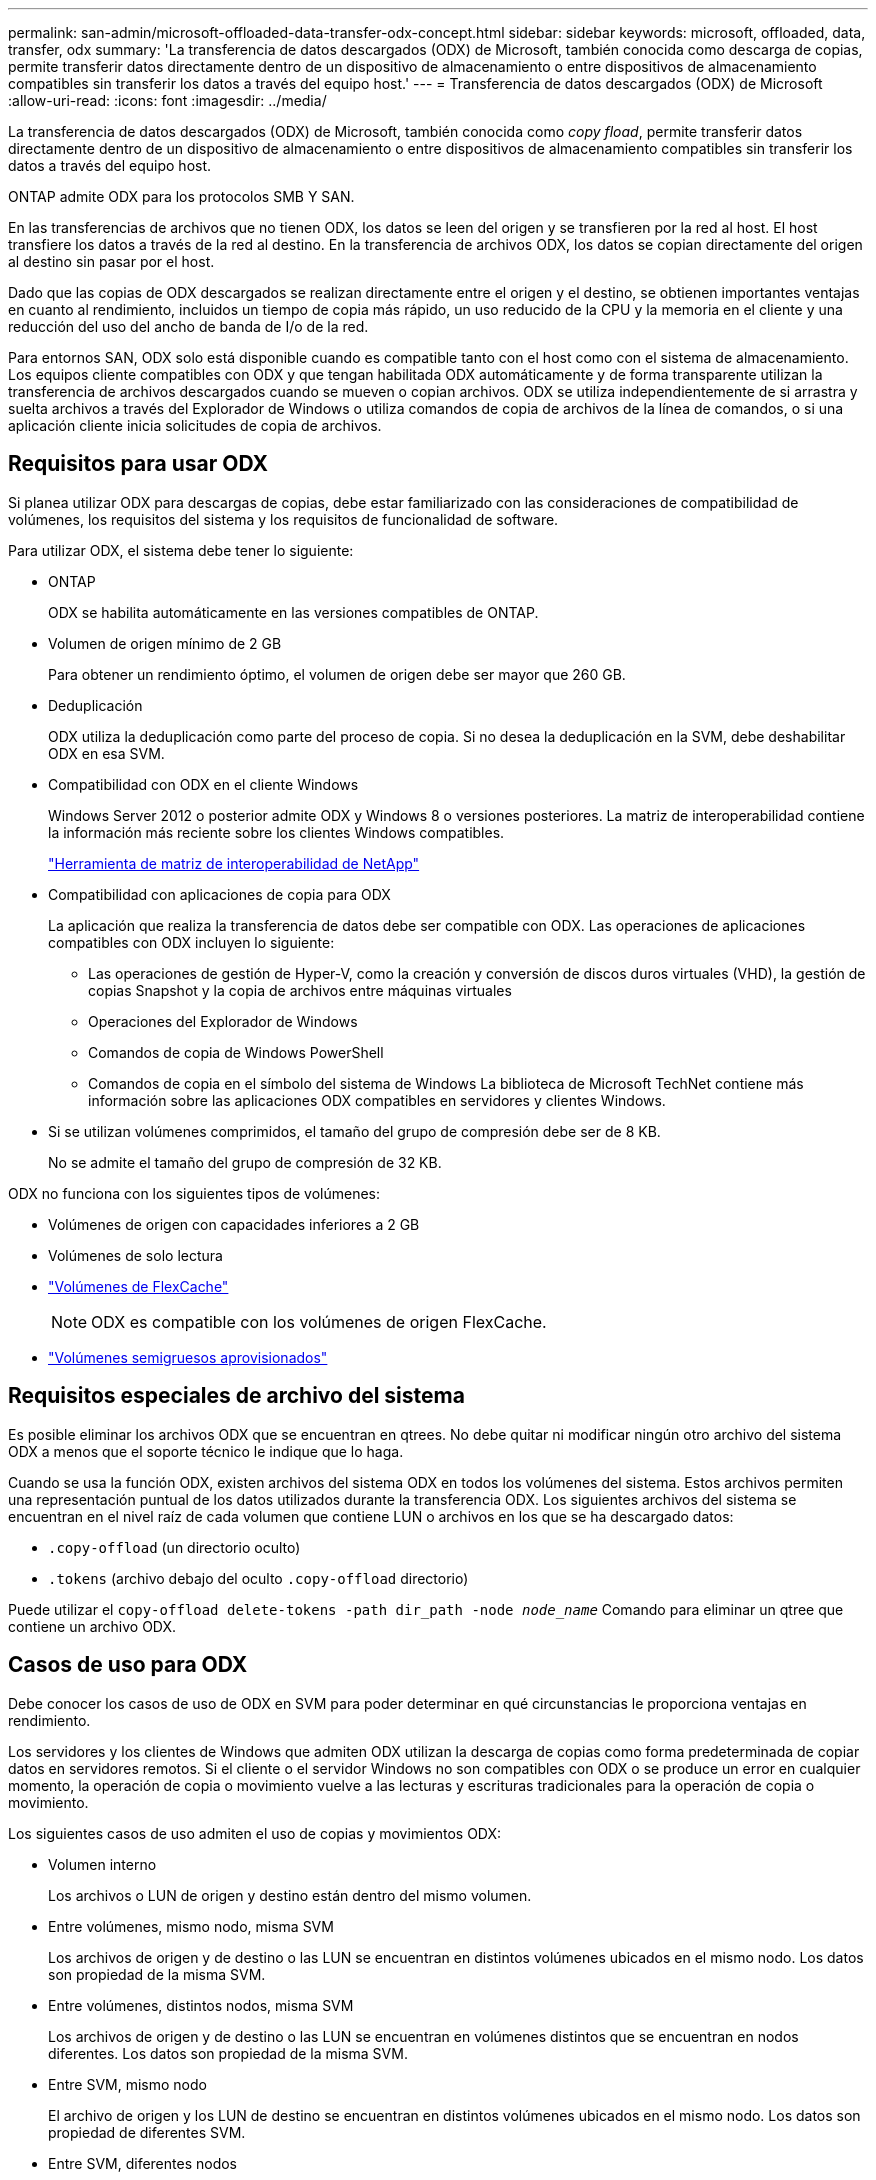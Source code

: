 ---
permalink: san-admin/microsoft-offloaded-data-transfer-odx-concept.html 
sidebar: sidebar 
keywords: microsoft, offloaded, data, transfer, odx 
summary: 'La transferencia de datos descargados (ODX) de Microsoft, también conocida como descarga de copias, permite transferir datos directamente dentro de un dispositivo de almacenamiento o entre dispositivos de almacenamiento compatibles sin transferir los datos a través del equipo host.' 
---
= Transferencia de datos descargados (ODX) de Microsoft
:allow-uri-read: 
:icons: font
:imagesdir: ../media/


[role="lead"]
La transferencia de datos descargados (ODX) de Microsoft, también conocida como _copy fload_, permite transferir datos directamente dentro de un dispositivo de almacenamiento o entre dispositivos de almacenamiento compatibles sin transferir los datos a través del equipo host.

ONTAP admite ODX para los protocolos SMB Y SAN.

En las transferencias de archivos que no tienen ODX, los datos se leen del origen y se transfieren por la red al host. El host transfiere los datos a través de la red al destino. En la transferencia de archivos ODX, los datos se copian directamente del origen al destino sin pasar por el host.

Dado que las copias de ODX descargados se realizan directamente entre el origen y el destino, se obtienen importantes ventajas en cuanto al rendimiento, incluidos un tiempo de copia más rápido, un uso reducido de la CPU y la memoria en el cliente y una reducción del uso del ancho de banda de I/o de la red.

Para entornos SAN, ODX solo está disponible cuando es compatible tanto con el host como con el sistema de almacenamiento. Los equipos cliente compatibles con ODX y que tengan habilitada ODX automáticamente y de forma transparente utilizan la transferencia de archivos descargados cuando se mueven o copian archivos. ODX se utiliza independientemente de si arrastra y suelta archivos a través del Explorador de Windows o utiliza comandos de copia de archivos de la línea de comandos, o si una aplicación cliente inicia solicitudes de copia de archivos.



== Requisitos para usar ODX

Si planea utilizar ODX para descargas de copias, debe estar familiarizado con las consideraciones de compatibilidad de volúmenes, los requisitos del sistema y los requisitos de funcionalidad de software.

Para utilizar ODX, el sistema debe tener lo siguiente:

* ONTAP
+
ODX se habilita automáticamente en las versiones compatibles de ONTAP.

* Volumen de origen mínimo de 2 GB
+
Para obtener un rendimiento óptimo, el volumen de origen debe ser mayor que 260 GB.

* Deduplicación
+
ODX utiliza la deduplicación como parte del proceso de copia. Si no desea la deduplicación en la SVM, debe deshabilitar ODX en esa SVM.

* Compatibilidad con ODX en el cliente Windows
+
Windows Server 2012 o posterior admite ODX y Windows 8 o versiones posteriores. La matriz de interoperabilidad contiene la información más reciente sobre los clientes Windows compatibles.

+
https://mysupport.netapp.com/matrix["Herramienta de matriz de interoperabilidad de NetApp"^]

* Compatibilidad con aplicaciones de copia para ODX
+
La aplicación que realiza la transferencia de datos debe ser compatible con ODX. Las operaciones de aplicaciones compatibles con ODX incluyen lo siguiente:

+
** Las operaciones de gestión de Hyper-V, como la creación y conversión de discos duros virtuales (VHD), la gestión de copias Snapshot y la copia de archivos entre máquinas virtuales
** Operaciones del Explorador de Windows
** Comandos de copia de Windows PowerShell
** Comandos de copia en el símbolo del sistema de Windows
La biblioteca de Microsoft TechNet contiene más información sobre las aplicaciones ODX compatibles en servidores y clientes Windows.


* Si se utilizan volúmenes comprimidos, el tamaño del grupo de compresión debe ser de 8 KB.
+
No se admite el tamaño del grupo de compresión de 32 KB.



ODX no funciona con los siguientes tipos de volúmenes:

* Volúmenes de origen con capacidades inferiores a 2 GB
* Volúmenes de solo lectura
* link:../flexcache/supported-unsupported-features-concept.html["Volúmenes de FlexCache"]
+

NOTE:  ODX es compatible con los volúmenes de origen FlexCache.

* link:../san-admin/san-volumes-concept.html#semi-thick-provisioning-for-volumes["Volúmenes semigruesos aprovisionados"]




== Requisitos especiales de archivo del sistema

Es posible eliminar los archivos ODX que se encuentran en qtrees. No debe quitar ni modificar ningún otro archivo del sistema ODX a menos que el soporte técnico le indique que lo haga.

Cuando se usa la función ODX, existen archivos del sistema ODX en todos los volúmenes del sistema. Estos archivos permiten una representación puntual de los datos utilizados durante la transferencia ODX. Los siguientes archivos del sistema se encuentran en el nivel raíz de cada volumen que contiene LUN o archivos en los que se ha descargado datos:

* `.copy-offload` (un directorio oculto)
* `.tokens` (archivo debajo del oculto `.copy-offload` directorio)


Puede utilizar el `copy-offload delete-tokens -path dir_path -node _node_name_` Comando para eliminar un qtree que contiene un archivo ODX.



== Casos de uso para ODX

Debe conocer los casos de uso de ODX en SVM para poder determinar en qué circunstancias le proporciona ventajas en rendimiento.

Los servidores y los clientes de Windows que admiten ODX utilizan la descarga de copias como forma predeterminada de copiar datos en servidores remotos. Si el cliente o el servidor Windows no son compatibles con ODX o se produce un error en cualquier momento, la operación de copia o movimiento vuelve a las lecturas y escrituras tradicionales para la operación de copia o movimiento.

Los siguientes casos de uso admiten el uso de copias y movimientos ODX:

* Volumen interno
+
Los archivos o LUN de origen y destino están dentro del mismo volumen.

* Entre volúmenes, mismo nodo, misma SVM
+
Los archivos de origen y de destino o las LUN se encuentran en distintos volúmenes ubicados en el mismo nodo. Los datos son propiedad de la misma SVM.

* Entre volúmenes, distintos nodos, misma SVM
+
Los archivos de origen y de destino o las LUN se encuentran en volúmenes distintos que se encuentran en nodos diferentes. Los datos son propiedad de la misma SVM.

* Entre SVM, mismo nodo
+
El archivo de origen y los LUN de destino se encuentran en distintos volúmenes ubicados en el mismo nodo. Los datos son propiedad de diferentes SVM.

* Entre SVM, diferentes nodos
+
El archivo o las LUN de origen y destino se encuentran en distintos volúmenes ubicados en nodos diferentes. Los datos son propiedad de diferentes SVM.

* Entre clústeres
+
Las LUN de origen y de destino se encuentran en distintos volúmenes ubicados en distintos nodos en varios clústeres. Solo se admite en SAN y no funciona para SMB.



Existen algunos casos de uso especiales adicionales:

* Con la implementación de ODX de ONTAP, se puede utilizar ODX para copiar archivos entre recursos compartidos de SMB y unidades virtuales asociadas a FC o iSCSI.
+
Puede utilizar el Explorador de Windows, la CLI de Windows o PowerShell, Hyper-V u otras aplicaciones que admiten ODX para copiar o mover archivos sin problemas mediante la descarga de la copia ODX entre recursos compartidos de SMB y LUN conectados, siempre y cuando los recursos compartidos y las LUN del SMB estén en el mismo clúster.

* Hyper-V proporciona algunos casos de uso adicionales para la descarga de copias ODX:
+
** Se puede utilizar la transferencia de la copia ODX mediante Hyper-V para copiar datos dentro o a través de archivos de disco duro virtual (VHD), o bien copiar datos entre recursos compartidos de SMB asignados y LUN iSCSI conectados dentro del mismo clúster.
+
Esto permite que las copias de sistemas operativos invitados pasen al almacenamiento subyacente.

** Al crear discos duros virtuales de tamaño fijo, ODX se utiliza para inicializar el disco con ceros, empleando un token de cero conocido.
** La descarga de copias ODX se utiliza para la migración de almacenamiento de máquinas virtuales si el almacenamiento de origen y destino está en el mismo clúster.


+
[NOTE]
====
Para aprovechar los casos de uso de un paso a través de la descarga de copias ODX mediante Hyper-V, el sistema operativo invitado debe ser compatible con ODX, mientras que los discos del sistema operativo invitado deben ser discos SCSI respaldados por almacenamiento (tanto SMB COMO SAN) que sean compatibles con ODX. Los discos IDE del sistema operativo invitado no admiten el paso a través de ODX.

====

